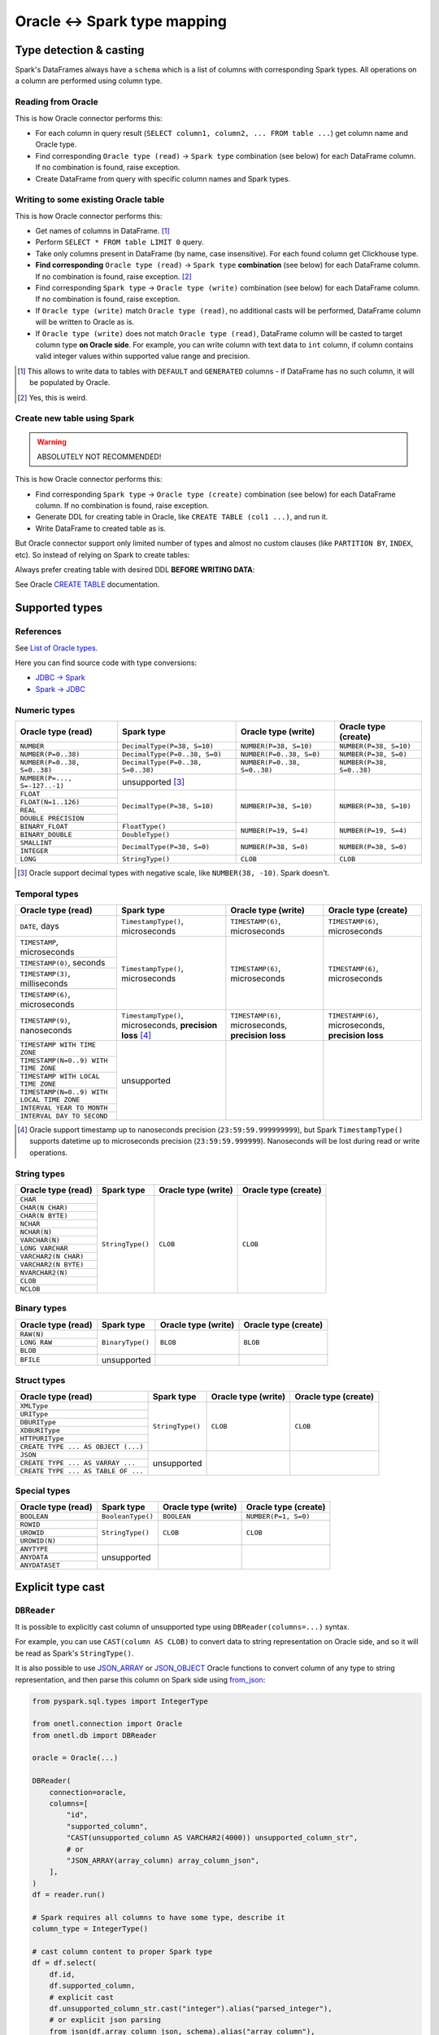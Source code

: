 .. _oracle-types:

Oracle <-> Spark type mapping
=============================

Type detection & casting
------------------------

Spark's DataFrames always have a ``schema`` which is a list of columns with corresponding Spark types. All operations on a column are performed using column type.

Reading from Oracle
~~~~~~~~~~~~~~~~~~~

This is how Oracle connector performs this:

* For each column in query result (``SELECT column1, column2, ... FROM table ...``) get column name and Oracle type.
* Find corresponding ``Oracle type (read)`` -> ``Spark type`` combination (see below) for each DataFrame column. If no combination is found, raise exception.
* Create DataFrame from query with specific column names and Spark types.

Writing to some existing Oracle table
~~~~~~~~~~~~~~~~~~~~~~~~~~~~~~~~~~~~~

This is how Oracle connector performs this:

* Get names of columns in DataFrame. [1]_
* Perform ``SELECT * FROM table LIMIT 0`` query.
* Take only columns present in DataFrame (by name, case insensitive). For each found column get Clickhouse type.
* **Find corresponding** ``Oracle type (read)`` -> ``Spark type`` **combination** (see below) for each DataFrame column. If no combination is found, raise exception. [2]_
* Find corresponding ``Spark type`` -> ``Oracle type (write)`` combination (see below) for each DataFrame column. If no combination is found, raise exception.
* If ``Oracle type (write)`` match ``Oracle type (read)``, no additional casts will be performed, DataFrame column will be written to Oracle as is.
* If ``Oracle type (write)`` does not match ``Oracle type (read)``, DataFrame column will be casted to target column type **on Oracle side**.
  For example, you can write column with text data to ``int`` column, if column contains valid integer values within supported value range and precision.

.. [1]
    This allows to write data to tables with ``DEFAULT`` and ``GENERATED`` columns - if DataFrame has no such column,
    it will be populated by Oracle.

.. [2]

    Yes, this is weird.

Create new table using Spark
~~~~~~~~~~~~~~~~~~~~~~~~~~~~

.. warning::

    ABSOLUTELY NOT RECOMMENDED!

This is how Oracle connector performs this:

* Find corresponding ``Spark type`` -> ``Oracle type (create)`` combination (see below) for each DataFrame column. If no combination is found, raise exception.
* Generate DDL for creating table in Oracle, like ``CREATE TABLE (col1 ...)``, and run it.
* Write DataFrame to created table as is.

But Oracle connector support only limited number of types and almost no custom clauses (like ``PARTITION BY``, ``INDEX``, etc).
So instead of relying on Spark to create tables:

.. dropdown:: See example

    .. code:: python

        writer = DBWriter(
            connection=oracle,
            table="public.table",
            options=Oracle.WriteOptions(if_exists="append"),
        )
        writer.run(df)

Always prefer creating table with desired DDL **BEFORE WRITING DATA**:

.. dropdown:: See example

    .. code:: python

        oracle.execute(
            """
            CREATE TABLE username.table AS (
                id NUMBER,
                business_dt TIMESTAMP(6),
                value VARCHAR2(2000)
            )
            """,
        )

        writer = DBWriter(
            connection=oracle,
            table="public.table",
            options=Oracle.WriteOptions(if_exists="append"),
        )
        writer.run(df)

See Oracle `CREATE TABLE <https://docs.oracle.com/en/database/oracle/oracle-database/23/sqlrf/SELECT.html>`_ documentation.

Supported types
---------------

References
~~~~~~~~~~

See `List of Oracle types <https://docs.oracle.com/en/database/oracle/oracle-database/23/sqlrf/Data-Types.html>`_.

Here you can find source code with type conversions:

* `JDBC -> Spark <https://github.com/apache/spark/blob/v3.5.0/sql/core/src/main/scala/org/apache/spark/sql/jdbc/OracleDialect.scala#L83-L109>`_
* `Spark -> JDBC <https://github.com/apache/spark/blob/v3.5.0/sql/core/src/main/scala/org/apache/spark/sql/jdbc/OracleDialect.scala#L111-L123>`_

Numeric types
~~~~~~~~~~~~~

+----------------------------------+-----------------------------------+-------------------------------+---------------------------+
| Oracle type (read)               | Spark type                        | Oracle type (write)           | Oracle type (create)      |
+==================================+===================================+===============================+===========================+
| ``NUMBER``                       | ``DecimalType(P=38, S=10)``       | ``NUMBER(P=38, S=10)``        | ``NUMBER(P=38, S=10)``    |
+----------------------------------+-----------------------------------+-------------------------------+---------------------------+
| ``NUMBER(P=0..38)``              | ``DecimalType(P=0..38, S=0)``     | ``NUMBER(P=0..38, S=0)``      | ``NUMBER(P=38, S=0)``     |
+----------------------------------+-----------------------------------+-------------------------------+---------------------------+
| ``NUMBER(P=0..38, S=0..38)``     | ``DecimalType(P=0..38, S=0..38)`` | ``NUMBER(P=0..38, S=0..38)``  | ``NUMBER(P=38, S=0..38)`` |
+----------------------------------+-----------------------------------+-------------------------------+---------------------------+
| ``NUMBER(P=..., S=-127..-1)``    | unsupported [3]_                  |                               |                           |
+----------------------------------+-----------------------------------+-------------------------------+---------------------------+
| ``FLOAT``                        | ``DecimalType(P=38, S=10)``       | ``NUMBER(P=38, S=10)``        | ``NUMBER(P=38, S=10)``    |
+----------------------------------+                                   |                               |                           |
| ``FLOAT(N=1..126)``              |                                   |                               |                           |
+----------------------------------+                                   |                               |                           |
| ``REAL``                         |                                   |                               |                           |
+----------------------------------+                                   |                               |                           |
| ``DOUBLE PRECISION``             |                                   |                               |                           |
+----------------------------------+-----------------------------------+-------------------------------+---------------------------+
| ``BINARY_FLOAT``                 | ``FloatType()``                   | ``NUMBER(P=19, S=4)``         | ``NUMBER(P=19, S=4)``     |
+----------------------------------+-----------------------------------+                               |                           |
| ``BINARY_DOUBLE``                | ``DoubleType()``                  |                               |                           |
+----------------------------------+-----------------------------------+-------------------------------+---------------------------+
| ``SMALLINT``                     | ``DecimalType(P=38, S=0)``        | ``NUMBER(P=38, S=0)``         | ``NUMBER(P=38, S=0)``     |
+----------------------------------+                                   |                               |                           |
| ``INTEGER``                      |                                   |                               |                           |
+----------------------------------+-----------------------------------+-------------------------------+---------------------------+
| ``LONG``                         | ``StringType()``                  | ``CLOB``                      | ``CLOB``                  |
+----------------------------------+-----------------------------------+-------------------------------+---------------------------+

.. [3]

    Oracle support decimal types with negative scale, like ``NUMBER(38, -10)``. Spark doesn't.

Temporal types
~~~~~~~~~~~~~~

+--------------------------------------------+------------------------------------+---------------------------------+---------------------------------+
| Oracle type (read)                         | Spark type                         | Oracle type (write)             | Oracle type (create)            |
+============================================+====================================+=================================+=================================+
| ``DATE``, days                             | ``TimestampType()``, microseconds  | ``TIMESTAMP(6)``, microseconds  | ``TIMESTAMP(6)``, microseconds  |
+--------------------------------------------+------------------------------------+---------------------------------+---------------------------------+
| ``TIMESTAMP``, microseconds                | ``TimestampType()``, microseconds  | ``TIMESTAMP(6)``, microseconds  | ``TIMESTAMP(6)``, microseconds  |
+--------------------------------------------+                                    |                                 |                                 |
| ``TIMESTAMP(0)``, seconds                  |                                    |                                 |                                 |
+--------------------------------------------+                                    |                                 |                                 |
| ``TIMESTAMP(3)``, milliseconds             |                                    |                                 |                                 |
+--------------------------------------------+                                    |                                 |                                 |
| ``TIMESTAMP(6)``, microseconds             |                                    |                                 |                                 |
+--------------------------------------------+------------------------------------+---------------------------------+---------------------------------+
| ``TIMESTAMP(9)``, nanoseconds              | ``TimestampType()``, microseconds, | ``TIMESTAMP(6)``, microseconds, | ``TIMESTAMP(6)``, microseconds, |
|                                            | **precision loss** [4]_            | **precision loss**              | **precision loss**              |
+--------------------------------------------+------------------------------------+---------------------------------+---------------------------------+
| ``TIMESTAMP WITH TIME ZONE``               | unsupported                        |                                 |                                 |
+--------------------------------------------+                                    |                                 |                                 |
| ``TIMESTAMP(N=0..9) WITH TIME ZONE``       |                                    |                                 |                                 |
+--------------------------------------------+                                    |                                 |                                 |
| ``TIMESTAMP WITH LOCAL TIME ZONE``         |                                    |                                 |                                 |
+--------------------------------------------+                                    |                                 |                                 |
| ``TIMESTAMP(N=0..9) WITH LOCAL TIME ZONE`` |                                    |                                 |                                 |
+--------------------------------------------+                                    |                                 |                                 |
| ``INTERVAL YEAR TO MONTH``                 |                                    |                                 |                                 |
+--------------------------------------------+                                    |                                 |                                 |
| ``INTERVAL DAY TO SECOND``                 |                                    |                                 |                                 |
+--------------------------------------------+------------------------------------+---------------------------------+---------------------------------+

.. [4]
    Oracle support timestamp up to nanoseconds precision (``23:59:59.999999999``),
    but Spark ``TimestampType()`` supports datetime up to microseconds precision (``23:59:59.999999``).
    Nanoseconds will be lost during read or write operations.

String types
~~~~~~~~~~~~

+-----------------------------+------------------+---------------------+----------------------+
| Oracle type (read)          | Spark type       | Oracle type (write) | Oracle type (create) |
+=============================+==================+=====================+======================+
| ``CHAR``                    | ``StringType()`` | ``CLOB``            | ``CLOB``             |
+-----------------------------+                  |                     |                      |
| ``CHAR(N CHAR)``            |                  |                     |                      |
+-----------------------------+                  |                     |                      |
| ``CHAR(N BYTE)``            |                  |                     |                      |
+-----------------------------+                  |                     |                      |
| ``NCHAR``                   |                  |                     |                      |
+-----------------------------+                  |                     |                      |
| ``NCHAR(N)``                |                  |                     |                      |
+-----------------------------+                  |                     |                      |
| ``VARCHAR(N)``              |                  |                     |                      |
+-----------------------------+                  |                     |                      |
| ``LONG VARCHAR``            |                  |                     |                      |
+-----------------------------+                  |                     |                      |
| ``VARCHAR2(N CHAR)``        |                  |                     |                      |
+-----------------------------+                  |                     |                      |
| ``VARCHAR2(N BYTE)``        |                  |                     |                      |
+-----------------------------+                  |                     |                      |
| ``NVARCHAR2(N)``            |                  |                     |                      |
+-----------------------------+                  |                     |                      |
| ``CLOB``                    |                  |                     |                      |
+-----------------------------+                  |                     |                      |
| ``NCLOB``                   |                  |                     |                      |
+-----------------------------+------------------+---------------------+----------------------+

Binary types
~~~~~~~~~~~~

+--------------------------+------------------+---------------------+----------------------+
| Oracle type (read)       | Spark type       | Oracle type (write) | Oracle type (create) |
+==========================+==================+=====================+======================+
| ``RAW(N)``               | ``BinaryType()`` | ``BLOB``            | ``BLOB``             |
+--------------------------+                  |                     |                      |
| ``LONG RAW``             |                  |                     |                      |
+--------------------------+                  |                     |                      |
| ``BLOB``                 |                  |                     |                      |
+--------------------------+------------------+---------------------+----------------------+
| ``BFILE``                | unsupported      |                     |                      |
+--------------------------+------------------+---------------------+----------------------+

Struct types
~~~~~~~~~~~~

+-------------------------------------+------------------+---------------------+----------------------+
| Oracle type (read)                  | Spark type       | Oracle type (write) | Oracle type (create) |
+=====================================+==================+=====================+======================+
| ``XMLType``                         | ``StringType()`` | ``CLOB``            | ``CLOB``             |
+-------------------------------------+                  |                     |                      |
| ``URIType``                         |                  |                     |                      |
+-------------------------------------+                  |                     |                      |
| ``DBURIType``                       |                  |                     |                      |
+-------------------------------------+                  |                     |                      |
| ``XDBURIType``                      |                  |                     |                      |
+-------------------------------------+                  |                     |                      |
| ``HTTPURIType``                     |                  |                     |                      |
+-------------------------------------+                  |                     |                      |
| ``CREATE TYPE ... AS OBJECT (...)`` |                  |                     |                      |
+-------------------------------------+------------------+---------------------+----------------------+
| ``JSON``                            | unsupported      |                     |                      |
+-------------------------------------+                  |                     |                      |
| ``CREATE TYPE ... AS VARRAY ...``   |                  |                     |                      |
+-------------------------------------+                  |                     |                      |
| ``CREATE TYPE ... AS TABLE OF ...`` |                  |                     |                      |
+-------------------------------------+------------------+---------------------+----------------------+

Special types
~~~~~~~~~~~~~

+--------------------+-------------------+---------------------+----------------------+
| Oracle type (read) | Spark type        | Oracle type (write) | Oracle type (create) |
+====================+===================+=====================+======================+
| ``BOOLEAN``        | ``BooleanType()`` | ``BOOLEAN``         | ``NUMBER(P=1, S=0)`` |
+--------------------+-------------------+---------------------+----------------------+
| ``ROWID``          | ``StringType()``  | ``CLOB``            | ``CLOB``             |
+--------------------+                   |                     |                      |
| ``UROWID``         |                   |                     |                      |
+--------------------+                   |                     |                      |
| ``UROWID(N)``      |                   |                     |                      |
+--------------------+-------------------+---------------------+----------------------+
| ``ANYTYPE``        | unsupported       |                     |                      |
+--------------------+                   |                     |                      |
| ``ANYDATA``        |                   |                     |                      |
+--------------------+                   |                     |                      |
| ``ANYDATASET``     |                   |                     |                      |
+--------------------+-------------------+---------------------+----------------------+

Explicit type cast
------------------

``DBReader``
~~~~~~~~~~~~

It is possible to explicitly cast column of unsupported type using ``DBReader(columns=...)`` syntax.

For example, you can use ``CAST(column AS CLOB)`` to convert data to string representation on Oracle side, and so it will be read as Spark's ``StringType()``.

It is also possible to use `JSON_ARRAY <https://docs.oracle.com/en/database/oracle/oracle-database/23/sqlrf/JSON_ARRAY.html>`_
or `JSON_OBJECT <https://docs.oracle.com/en/database/oracle/oracle-database/23/sqlrf/JSON_OBJECT.html>`_ Oracle functions
to convert column of any type to string representation, and then parse this column on Spark side using
`from_json <https://spark.apache.org/docs/latest/api/python/reference/pyspark.sql/api/pyspark.sql.functions.from_json.html>`_:

.. code-block:: python

    from pyspark.sql.types import IntegerType

    from onetl.connection import Oracle
    from onetl.db import DBReader

    oracle = Oracle(...)

    DBReader(
        connection=oracle,
        columns=[
            "id",
            "supported_column",
            "CAST(unsupported_column AS VARCHAR2(4000)) unsupported_column_str",
            # or
            "JSON_ARRAY(array_column) array_column_json",
        ],
    )
    df = reader.run()

    # Spark requires all columns to have some type, describe it
    column_type = IntegerType()

    # cast column content to proper Spark type
    df = df.select(
        df.id,
        df.supported_column,
        # explicit cast
        df.unsupported_column_str.cast("integer").alias("parsed_integer"),
        # or explicit json parsing
        from_json(df.array_column_json, schema).alias("array_column"),
    )

``DBWriter``
~~~~~~~~~~~~

It is always possible to convert data on Spark side to string, and then write it to ``text`` column in Oracle table.

For example, you can convert data using `to_json <https://spark.apache.org/docs/latest/api/python/reference/pyspark.sql/api/pyspark.sql.functions.to_json.html>`_ function.

.. code:: python

    from pyspark.sql.functions import to_json

    from onetl.connection import Oracle
    from onetl.db import DBReader

    oracle = Oracle(...)

    oracle.execute(
        """
        CREATE TABLE schema.target_table (
            id INTEGER,
            supported_column TIMESTAMP,
            array_column_json VARCHAR2(4000) -- any string type, actually
        )
        """,
    )

    write_df = df.select(
        df.id,
        df.supported_column,
        to_json(df.unsupported_column).alias("array_column_json"),
    )

    writer = DBWriter(
        connection=oracle,
        target="schema.target_table",
    )
    writer.run(write_df)

Then you can parse this column on Oracle side - for example, by creating a view:

.. code-block:: sql

    SELECT
        id,
        supported_column,
        JSON_VALUE(array_column_json, '$[0]' RETURNING NUMBER) AS array_item_0
    FROM
        schema.target_table

Or by using `VIRTUAL column <https://oracle-base.com/articles/11g/virtual-columns-11gr1>`_:

.. code-block:: sql

    CREATE TABLE schema.target_table (
        id INTEGER,
        supported_column TIMESTAMP,
        array_column_json VARCHAR2(4000), -- any string type, actually
        array_item_0 GENERATED ALWAYS AS (JSON_VALUE(array_column_json, '$[0]' RETURNING NUMBER)) VIRTUAL
    )

But data will be parsed on each table read in any case, as Oracle does no support ``GENERATED ALWAYS AS (...) STORED`` columns.
